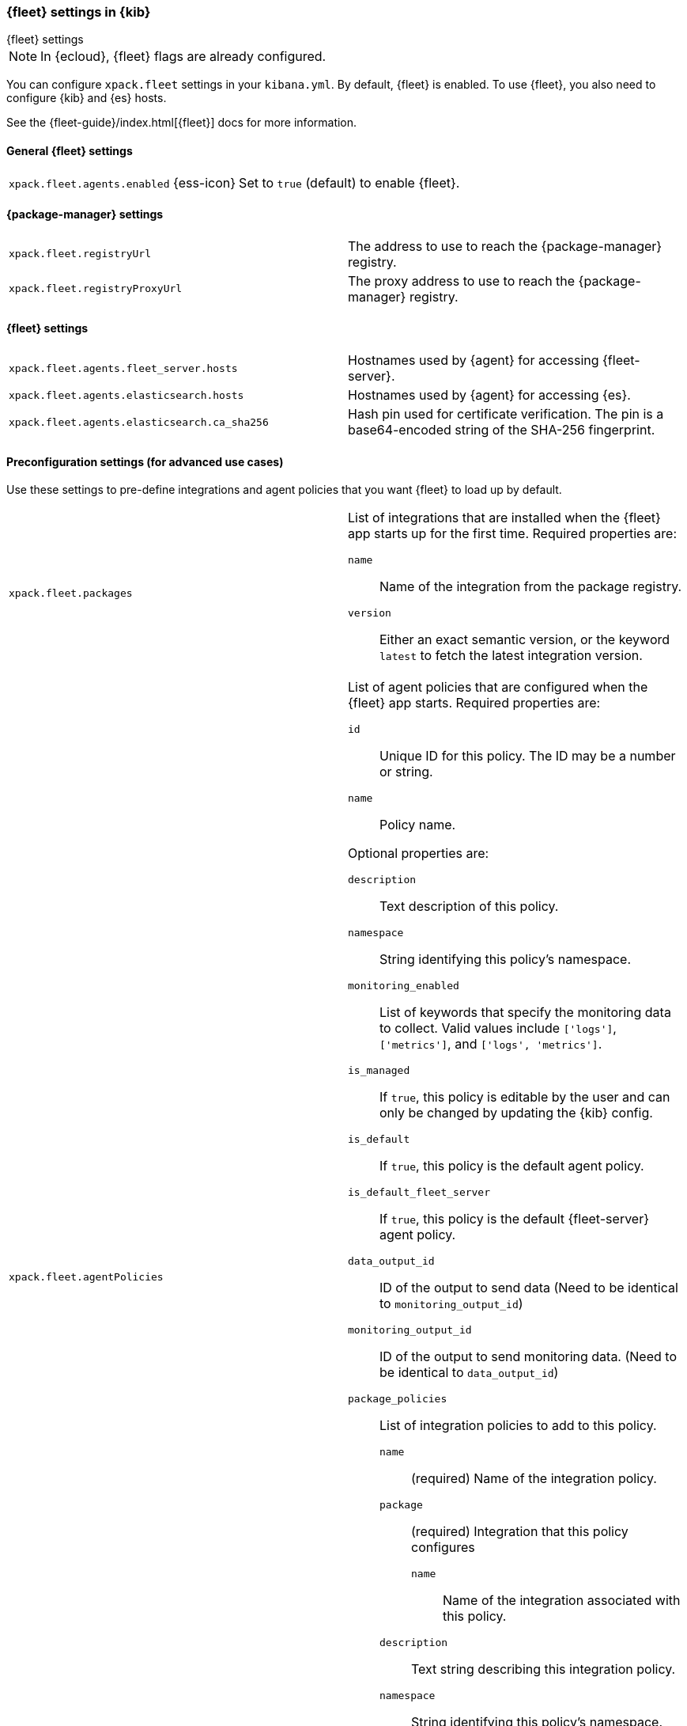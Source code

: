 [role="xpack"]
[[fleet-settings-kb]]
=== {fleet} settings in {kib}
++++
<titleabbrev>{fleet} settings</titleabbrev>
++++

[NOTE]
====
In {ecloud}, {fleet} flags are already configured.
====

You can configure `xpack.fleet` settings in your `kibana.yml`. 
By default, {fleet} is enabled. To use {fleet}, you also need to configure {kib} and {es} hosts.

See the {fleet-guide}/index.html[{fleet}] docs for more information.

[[general-fleet-settings-kb]]
==== General {fleet} settings

[cols="2*<"]
|===
| `xpack.fleet.agents.enabled` {ess-icon}
  | Set to `true` (default) to enable {fleet}. 
|===

[[fleet-data-visualizer-settings]]

==== {package-manager} settings

[cols="2*<"]
|===
| `xpack.fleet.registryUrl`
  | The address to use to reach the {package-manager} registry.
| `xpack.fleet.registryProxyUrl`
  | The proxy address to use to reach the {package-manager} registry.

|===

==== {fleet} settings

[cols="2*<"]
|===
| `xpack.fleet.agents.fleet_server.hosts`
  | Hostnames used by {agent} for accessing {fleet-server}.
| `xpack.fleet.agents.elasticsearch.hosts`
  | Hostnames used by {agent} for accessing {es}.
| `xpack.fleet.agents.elasticsearch.ca_sha256`
  | Hash pin used for certificate verification. The pin is a base64-encoded
    string of the SHA-256 fingerprint.
|===


==== Preconfiguration settings (for advanced use cases)

Use these settings to pre-define integrations and agent policies that you
want {fleet} to load up by default.

[cols="2*<a"]
|===

| `xpack.fleet.packages`
  | List of integrations that are installed when the {fleet} app starts
  up for the first time. Required properties are:
  
  `name`:: Name of the integration from the package registry.
  `version`:: Either an exact semantic version, or the keyword `latest` to fetch
  the latest integration version.

| `xpack.fleet.agentPolicies`
  | List of agent policies that are configured when the {fleet} app starts.
Required properties are:

  `id`:: Unique ID for this policy. The ID may be a number or string.
  `name`:: Policy name.

Optional properties are:
  
  `description`:: Text description of this policy.
  `namespace`:: String identifying this policy's namespace.
  `monitoring_enabled`:: List of keywords that specify the monitoring data to collect.
  Valid values include `['logs']`, `['metrics']`, and `['logs', 'metrics']`.
  `is_managed`:: If `true`, this policy is editable by the user and can only
  be changed by updating the {kib} config.
  `is_default`:: If `true`, this policy is the default agent policy.
  `is_default_fleet_server`:: If `true`, this policy is the default {fleet-server} agent policy.
  `data_output_id`:: ID of the output to send data (Need to be identical to `monitoring_output_id`)
  `monitoring_output_id`:: ID of the output to send monitoring data. (Need to be identical to `data_output_id`)
  `package_policies`:: List of integration policies to add to this policy.
    `name`::: (required) Name of the integration policy.
    `package`::: (required) Integration that this policy configures
      `name`:::: Name of the integration associated with this policy.
    `description`::: Text string describing this integration policy.
    `namespace`::: String identifying this policy's namespace.
    `inputs`::: Array that overrides any default input settings for this
    integration. Follows the same schema as integration inputs, with the
    exception that any object in `vars` can be passed `frozen: true` in order to
    prevent that specific `var` from being edited by the user.

| `xpack.fleet.outputs`
  | List of outputs that are configured when the {fleet} app starts.
Required properties are:

  `id`:: Unique ID for this output. The ID should be a string.
  `name`:: Output name.
  `type`:: Type of Output. Currently we only support "elasticsearch".
  `hosts`:: Array that contains the list of host for that output.
  `config`:: Extra config for that output.

Optional properties are:

  `is_default`:: If `true`, this output is the default output.
|===

Example configuration:

[source,yaml]
----
xpack.fleet.packages:
  - name: apache
    version: 0.5.0

xpack.fleet.agentPolicies:
  - name: Preconfigured Policy
    id: 1
    namespace: test
    package_policies:
      - package:
          name: system
        name: System Integration
        inputs:
          - type: system/metrics
            enabled: true
            vars:
              - name: system.hostfs
                value: home/test
            streams:
              - data_stream:
                  dataset: system.core
                enabled: true
                vars:
                  - name: period
                    value: 20s
          - type: winlog
            enabled: false
----
